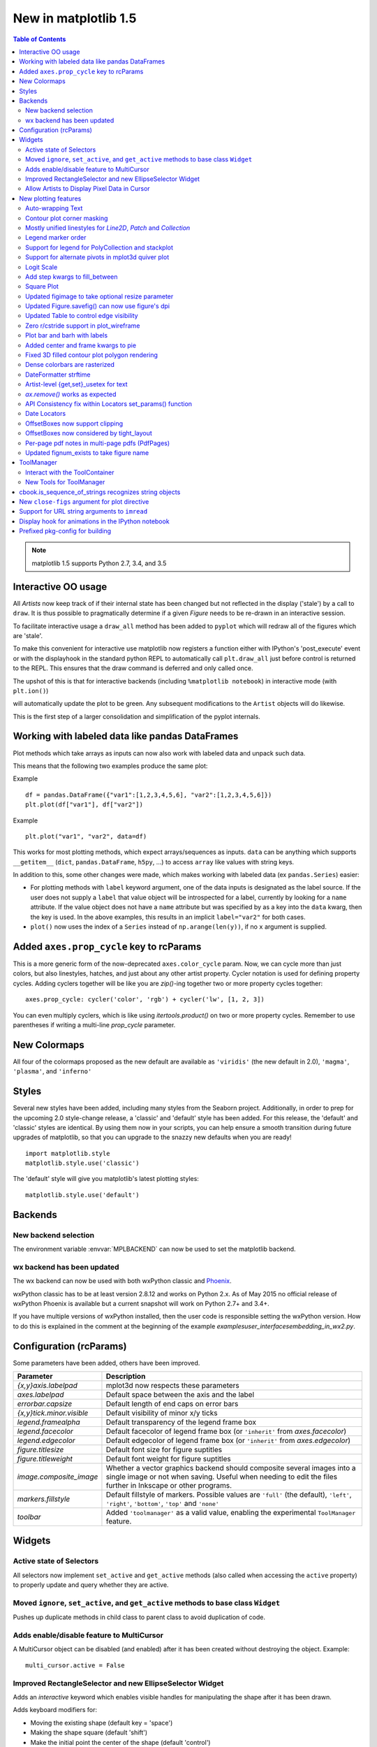 .. _whats-new-1-5:

New in matplotlib 1.5
=====================

.. contents:: Table of Contents
   :depth: 2


.. note::

   matplotlib 1.5 supports Python 2.7, 3.4, and 3.5






Interactive OO usage
--------------------

All `Artists` now keep track of if their internal state has been
changed but not reflected in the display ('stale') by a call to
``draw``.  It is thus possible to pragmatically determine if a given
`Figure` needs to be re-drawn in an interactive session.

To facilitate interactive usage a ``draw_all`` method has been added
to ``pyplot`` which will redraw all of the figures which are 'stale'.

To make this convenient for interactive use matplotlib now registers
a function either with IPython's 'post_execute' event or with the
displayhook in the standard python REPL to automatically call
``plt.draw_all`` just before control is returned to the REPL.  This ensures
that the draw command is deferred and only called once.

The upshot of this is that for interactive backends (including
``%matplotlib notebook``) in interactive mode (with ``plt.ion()``)

.. ipython :: python

   import matplotlib.pyplot as plt

   fig, ax = plt.subplots()

   ln, = ax.plot([0, 1, 4, 9, 16])

   plt.show()

   ln.set_color('g')


will automatically update the plot to be green.  Any subsequent
modifications to the ``Artist`` objects will do likewise.

This is the first step of a larger consolidation and simplification of
the pyplot internals.


Working with labeled data like pandas DataFrames
------------------------------------------------
Plot methods which take arrays as inputs can now also work with labeled data
and unpack such data.

This means that the following two examples produce the same plot:

Example ::

    df = pandas.DataFrame({"var1":[1,2,3,4,5,6], "var2":[1,2,3,4,5,6]})
    plt.plot(df["var1"], df["var2"])


Example ::

    plt.plot("var1", "var2", data=df)

This works for most plotting methods, which expect arrays/sequences as
inputs.  ``data`` can be anything which supports ``__getitem__``
(``dict``, ``pandas.DataFrame``, ``h5py``, ...) to access ``array`` like
values with string keys.

In addition to this, some other changes were made, which makes working with
labeled data (ex ``pandas.Series``) easier:

* For plotting methods with ``label`` keyword argument, one of the
  data inputs is designated as the label source.  If the user does not
  supply a ``label`` that value object will be introspected for a
  label, currently by looking for a ``name`` attribute.  If the value
  object does not have a ``name`` attribute but was specified by as a
  key into the ``data`` kwarg, then the key is used.  In the above
  examples, this results in an implicit ``label="var2"`` for both
  cases.

* ``plot()`` now uses the index of a ``Series`` instead of
  ``np.arange(len(y))``, if no ``x`` argument is supplied.


Added ``axes.prop_cycle`` key to rcParams
-----------------------------------------

This is a more generic form of the now-deprecated ``axes.color_cycle`` param.
Now, we can cycle more than just colors, but also linestyles, hatches,
and just about any other artist property. Cycler notation is used for
defining property cycles. Adding cyclers together will be like you are
`zip()`-ing together two or more property cycles together::

    axes.prop_cycle: cycler('color', 'rgb') + cycler('lw', [1, 2, 3])

You can even multiply cyclers, which is like using `itertools.product()`
on two or more property cycles. Remember to use parentheses if writing
a multi-line `prop_cycle` parameter.

.. plot:: mpl_examples/color/color_cycle_demo.py


New Colormaps
--------------

All four of the colormaps proposed as the new default are available
as ``'viridis'`` (the new default in 2.0), ``'magma'``, ``'plasma'``, and
``'inferno'``

.. plot::

   import numpy as np
   from cycler import cycler
   cmap = cycler('cmap', ['viridis', 'magma','plasma', 'inferno'])
   x_mode = cycler('x', [1, 2])
   y_mode = cycler('y', x_mode)

   cy = (x_mode * y_mode) + cmap

   def demo(ax, x, y, cmap):
       X, Y = np.ogrid[0:2*np.pi:200j, 0:2*np.pi:200j]
       data = np.sin(X*x) * np.cos(Y*y)
       ax.imshow(data, interpolation='none', cmap=cmap)
       ax.set_title(cmap)

   fig, axes = plt.subplots(2, 2)
   for ax, sty in zip(axes.ravel(), cy):
       demo(ax, **sty)

   fig.tight_layout()


Styles
------

Several new styles have been added, including many styles from the
Seaborn project.  Additionally, in order to prep for the upcoming 2.0
style-change release, a 'classic' and 'default' style has been added.
For this release, the 'default' and 'classic' styles are identical.
By using them now in your scripts, you can help ensure a smooth
transition during future upgrades of matplotlib, so that you can
upgrade to the snazzy new defaults when you are ready! ::

    import matplotlib.style
    matplotlib.style.use('classic')

The 'default' style will give you matplotlib's latest plotting styles::

    matplotlib.style.use('default')

Backends
--------

New backend selection
`````````````````````

The environment variable :envvar:`MPLBACKEND` can now be used to set the
matplotlib backend.


wx backend has been updated
```````````````````````````

The wx backend can now be used with both wxPython classic and
`Phoenix <http://wxpython.org/Phoenix/docs/html/main.html>`__.

wxPython classic has to be at least version 2.8.12 and works on Python 2.x. As
of May 2015 no official release of wxPython Phoenix is available but a
current snapshot will work on Python 2.7+ and 3.4+.

If you have multiple versions of wxPython installed, then the user code is
responsible setting the wxPython version.  How to do this is
explained in the comment at the beginning of the example
`examples\user_interfaces\embedding_in_wx2.py`.

Configuration (rcParams)
------------------------

Some parameters have been added, others have been improved.

+-------------------------+--------------------------------------------------+
| Parameter               | Description                                      |
+=========================+==================================================+
|`{x,y}axis.labelpad`     | mplot3d now respects these parameters            |
+-------------------------+--------------------------------------------------+
|`axes.labelpad`          | Default space between the axis and the label     |
+-------------------------+--------------------------------------------------+
|`errorbar.capsize`       | Default length of end caps on error bars         |
+-------------------------+--------------------------------------------------+
|`{x,y}tick.minor.visible`| Default visibility of minor x/y ticks            |
+-------------------------+--------------------------------------------------+
|`legend.framealpha`      | Default transparency of the legend frame box     |
+-------------------------+--------------------------------------------------+
|`legend.facecolor`       | Default facecolor of legend frame box (or        |
|                         | ``'inherit'`` from `axes.facecolor`)             |
+-------------------------+--------------------------------------------------+
|`legend.edgecolor`       | Default edgecolor of legend frame box (or        |
|                         | ``'inherit'`` from `axes.edgecolor`)             |
+-------------------------+--------------------------------------------------+
|`figure.titlesize`       | Default font size for figure suptitles           |
+-------------------------+--------------------------------------------------+
|`figure.titleweight`     | Default font weight for figure suptitles         |
+-------------------------+--------------------------------------------------+
|`image.composite_image`  | Whether a vector graphics backend should         |
|                         | composite several images into a single image or  |
|                         | not when saving. Useful when needing to edit the |
|                         | files further in Inkscape or other programs.     |
+-------------------------+--------------------------------------------------+
|`markers.fillstyle`      | Default fillstyle of markers. Possible values    |
|                         | are ``'full'`` (the default), ``'left'``,        |
|                         | ``'right'``, ``'bottom'``, ``'top'`` and         |
|                         | ``'none'``                                       |
+-------------------------+--------------------------------------------------+
|`toolbar`                | Added ``'toolmanager'`` as a valid value,        |
|                         | enabling the experimental ``ToolManager``        |
|                         | feature.                                         |
+-------------------------+--------------------------------------------------+


Widgets
-------

Active state of Selectors
`````````````````````````

All selectors now implement ``set_active`` and ``get_active`` methods (also
called when accessing the ``active`` property) to properly update and query
whether they are active.


Moved ``ignore``, ``set_active``, and ``get_active`` methods to base class ``Widget``
`````````````````````````````````````````````````````````````````````````````````````

Pushes up duplicate methods in child class to parent class to avoid duplication of code.


Adds enable/disable feature to MultiCursor
``````````````````````````````````````````

A MultiCursor object can be disabled (and enabled) after it has been created without destroying the object.
Example::

  multi_cursor.active = False


Improved RectangleSelector and new EllipseSelector Widget
`````````````````````````````````````````````````````````

Adds an `interactive` keyword which enables visible handles for manipulating the shape after it has been drawn.

Adds keyboard modifiers for:

- Moving the existing shape (default key = 'space')
- Making the shape square (default 'shift')
- Make the initial point the center of the shape (default 'control')
- Square and center can be combined

Allow Artists to Display Pixel Data in Cursor
`````````````````````````````````````````````

Adds `get_pixel_data` and `format_pixel_data` methods to artists
which can be used to add zdata to the cursor display
in the status bar.  Also adds an implementation for Images.


New plotting features
---------------------


Auto-wrapping Text
``````````````````

Added the keyword argument "wrap" to Text, which automatically breaks
long lines of text when being drawn.  Works for any rotated text,
different modes of alignment, and for text that are either labels or
titles.  This breaks at the ``Figure``, not ``Axes`` edge.

.. plot::

   fig, ax = plt.subplots()
   fig.patch.set_color('.9')
   ax.text(.5, .75,
           "This is a really long string that should be wrapped so that "
           "it does not go outside the figure.", wrap=True)

Contour plot corner masking
```````````````````````````

Ian Thomas rewrote the C++ code that calculates contours to add support for
corner masking.  This is controlled by a new keyword argument
``corner_mask`` in the functions :func:`~matplotlib.pyplot.contour` and
:func:`~matplotlib.pyplot.contourf`.  The previous behaviour, which is now
obtained using ``corner_mask=False``, was for a single masked point to
completely mask out all four quads touching that point.  The new behaviour,
obtained using ``corner_mask=True``, only masks the corners of those
quads touching the point; any triangular corners comprising three unmasked
points are contoured as usual.  If the ``corner_mask`` keyword argument is not
specified, the default value is taken from rcParams.

.. plot:: mpl_examples/pylab_examples/contour_corner_mask.py


Mostly unified linestyles for `Line2D`, `Patch` and `Collection`
`````````````````````````````````````````````````````````````````

The handling of linestyles for Lines, Patches and Collections has been
unified.  Now they all support defining linestyles with short symbols,
like `"--"`, as well as with full names, like ``"dashed"``. Also the
definition using a dash pattern (``(0., [3., 3.])``) is supported for all
methods using `Line2D`, `Patch` or ``Collection``.


Legend marker order
```````````````````

Added ability to place the label before the marker in a legend box with
``markerfirst`` keyword


Support for legend for PolyCollection and stackplot
```````````````````````````````````````````````````

Added a `legend_handler` for :class:`~matplotlib.collections.PolyCollection` as well as a `labels` argument to
:func:`~matplotlib.axes.Axes.stackplot`.


Support for alternate pivots in mplot3d quiver plot
```````````````````````````````````````````````````

Added a :code:`pivot` kwarg to :func:`~mpl_toolkits.mplot3d.Axes3D.quiver`
that controls the pivot point around which the quiver line rotates. This also
determines the placement of the arrow head along the quiver line.


Logit Scale
```````````

Added support for the 'logit' axis scale, a nonlinear transformation

.. math::

   x -> \log10(x / (1-x))

for data between 0 and 1 excluded.


Add step kwargs to fill_between
```````````````````````````````

Added ``step`` kwarg to `Axes.fill_between` to allow to fill between
lines drawn using the 'step' draw style.  The values of ``step`` match
those of the ``where`` kwarg of `Axes.step`.  The asymmetry of of the
kwargs names is not ideal, but `Axes.fill_between` already has a
``where`` kwarg.

This is particularly useful for plotting pre-binned histograms.

.. plot:: mpl_examples/api/plot_filled_step.py


Square Plot
```````````

Implemented square plots feature as a new parameter in the axis
function. When argument 'square' is specified, equal scaling is set,
and the limits are set such that ``xmax-xmin == ymax-ymin``.

.. plot::

   fig, ax = plt.subplots()
   ax.axis('square')


Updated figimage to take optional resize parameter
``````````````````````````````````````````````````

Added the ability to plot simple 2D-Array using ``plt.figimage(X, resize=True)``.
This is useful for plotting simple 2D-Array without the Axes or whitespacing
around the image.

.. plot::

   data = np.random.random([500, 500])
   plt.figimage(data, resize=True)

Updated Figure.savefig() can now use figure's dpi
`````````````````````````````````````````````````

Added support to save the figure with the same dpi as the figure on the
screen using `dpi='figure'`.

Example::

   f = plt.figure(dpi=25)               # dpi set to 25
   S = plt.scatter([1,2,3],[4,5,6])
   f.savefig('output.png', dpi='figure')    # output savefig dpi set to 25 (same as figure)


Updated Table to control edge visibility
````````````````````````````````````````

Added the ability to toggle the visibility of lines in Tables.
Functionality added to the :func:`pyplot.table` factory function under
the keyword argument "edges".  Values can be the strings "open", "closed",
"horizontal", "vertical" or combinations of the letters "L", "R", "T",
"B" which represent left, right, top, and bottom respectively.

Example::

    table(..., edges="open")  # No line visible
    table(..., edges="closed")  # All lines visible
    table(..., edges="horizontal")  # Only top and bottom lines visible
    table(..., edges="LT")  # Only left and top lines visible.

Zero r/cstride support in plot_wireframe
````````````````````````````````````````

Adam Hughes added support to mplot3d's plot_wireframe to draw only row or
column line plots.


.. plot::

    from mpl_toolkits.mplot3d import Axes3D, axes3d
    fig = plt.figure()
    ax = fig.add_subplot(111, projection='3d')
    X, Y, Z = axes3d.get_test_data(0.05)
    ax.plot_wireframe(X, Y, Z, rstride=10, cstride=0)


Plot bar and barh with labels
`````````````````````````````

Added kwarg ``"tick_label"`` to `bar` and `barh` to support plotting bar graphs with a
text label for each bar.

.. plot::

   plt.bar([1, 2], [.5, .75], tick_label=['bar1', 'bar2'],
           align='center')

Added center and frame kwargs to pie
````````````````````````````````````

These control where the center of the pie graph are and if
the Axes frame is shown.

Fixed 3D filled contour plot polygon rendering
``````````````````````````````````````````````

Certain cases of 3D filled contour plots that produce polygons with multiple
holes produced improper rendering due to a loss of path information between
:class:`~matplotlib.collections.PolyCollection` and
:class:`~mpl_toolkits.mplot3d.art3d.Poly3DCollection`.  A function
:func:`~matplotlib.collections.PolyCollection.set_verts_and_codes` was
added to allow path information to be retained for proper rendering.

Dense colorbars are rasterized
``````````````````````````````

Vector file formats (pdf, ps, svg) are efficient for
many types of plot element, but for some they can yield
excessive file size and even rendering artifacts, depending
on the renderer used for screen display.  This is a problem
for colorbars that show a large number of shades, as is
most commonly the case.  Now, if a colorbar is showing
50 or more colors, it will be rasterized in vector
backends.


DateFormatter strftime
``````````````````````
:class:`~matplotlib.dates.DateFormatter`s'
:meth:`~matplotlib.dates.DateFormatter.strftime` method will format
a :class:`datetime.datetime` object with the format string passed to
the formatter's constructor. This method accepts datetimes with years
before 1900, unlike :meth:`datetime.datetime.strftime`.


Artist-level {get,set}_usetex for text
``````````````````````````````````````

Add ``{get,set}_usetex`` methods to :class:`~matplotlib.text.Text` objects
which allow artist-level control of LaTeX rendering vs the internal mathtex
rendering.


`ax.remove()` works as expected
```````````````````````````````

As with artists added to an :class:`~matplotlib.axes.Axes`,
`Axes` objects can be removed from their figure via
:meth:`~matplotlib.axes.Axes.remove()`.


API Consistency fix within Locators set_params() function
`````````````````````````````````````````````````````````

:meth:`~matplotlib.ticker.Locator.set_params` function, which sets parameters
within a :class:`~matplotlib.ticker.Locator` type
instance, is now available to all `Locator` types. The implementation
also prevents unsafe usage by strictly defining the parameters that a
user can set.

To use, call ``set_params()`` on a `Locator` instance with desired arguments:
::

    loc = matplotlib.ticker.LogLocator()
    # Set given attributes for loc.
    loc.set_params(numticks=8, numdecs=8, subs=[2.0], base=8)
    # The below will error, as there is no such parameter for LogLocator
    # named foo
    # loc.set_params(foo='bar')


Date Locators
`````````````

Date Locators (derived from :class:`~matplotlib.dates.DateLocator`) now
implement the :meth:`~matplotlib.tickers.Locator.tick_values` method.
This is expected of all Locators derived from :class:`~matplotlib.tickers.Locator`.

The Date Locators can now be used easily without creating axes ::

    from datetime import datetime
    from matplotlib.dates import YearLocator
    t0 = datetime(2002, 10, 9, 12, 10)
    tf = datetime(2005, 10, 9, 12, 15)
    loc = YearLocator()
    values = loc.tick_values(t0, tf)

OffsetBoxes now support clipping
````````````````````````````````

`Artists` draw onto objects of type :class:`~OffsetBox`
through :class:`~OffsetBox.DrawingArea` and :class:`~OffsetBox.TextArea`.
The `TextArea` calculates the required space for the text and so the
text is always within the bounds, for this nothing has changed.

However, `DrawingArea` acts as a parent for zero or more `Artists` that
draw on it and may do so beyond the bounds. Now child `Artists` can be
clipped to the bounds of the `DrawingArea`.


OffsetBoxes now considered by tight_layout
``````````````````````````````````````````

When `~matplotlib.pyplot.tight_layout()` or `Figure.tight_layout()`
or `GridSpec.tight_layout()` is called, `OffsetBoxes` that are
anchored outside the axes will not get chopped out. The `OffsetBoxes` will
also not get overlapped by other axes in case of multiple subplots.

Per-page pdf notes in multi-page pdfs (PdfPages)
````````````````````````````````````````````````

Add a new method :meth:`~matplotlib.backends.backend_pdf.PdfPages.attach_note`
to the PdfPages class, allowing the
attachment of simple text notes to pages in a multi-page pdf of
figures. The new note is visible in the list of pdf annotations in a
viewer that has this facility (Adobe Reader, OSX Preview, Skim,
etc.). Per default the note itself is kept off-page to prevent it to
appear in print-outs.

`PdfPages.attach_note` needs to be called before `savefig()` in order to be
added to the correct figure.

Updated fignum_exists to take figure name
`````````````````````````````````````````

Added the ability to check the existence of a figure using its name
instead of just the figure number.
Example::

  figure('figure')
  fignum_exists('figure') #true


ToolManager
-----------

Federico Ariza wrote the new `~matplotlib.backend_managers.ToolManager`
that comes as replacement for `NavigationToolbar2`

`ToolManager` offers a new way of looking at the user interactions
with the figures.  Before we had the `NavigationToolbar2` with its own
tools like `zoom/pan/home/save/...` and also we had the shortcuts like
`yscale/grid/quit/....` `Toolmanager` relocate all those actions as
`Tools` (located in `~matplotlib.backend_tools`), and defines a way to
`access/trigger/reconfigure` them.

The `Toolbars` are replaced for `ToolContainers` that are just GUI
interfaces to `trigger` the tools. But don't worry the default
backends include a `ToolContainer` called `toolbar`


.. note::
    At the moment, we release this primarily for feedback purposes and should
    be treated as experimental until further notice as API changes will occur.
    For the moment the `ToolManager` works only with the `GTK3` and `Tk` backends.
    Make sure you use one of those.
    Port for the rest of the backends is comming soon.

    To activate the `ToolManager` include the following at the top of your file ::

      >>> matplotlib.rcParams['toolbar'] = 'toolmanager'


Interact with the ToolContainer
```````````````````````````````

The most important feature is the ability to easily reconfigure the ToolContainer (aka toolbar).
For example, if we want to remove the "forward" button we would just do. ::

 >>> fig.canvas.manager.toolmanager.remove_tool('forward')

Now if you want to programmatically trigger the "home" button ::

 >>> fig.canvas.manager.toolmanager.trigger_tool('home')


New Tools for ToolManager
`````````````````````````

It is possible to add new tools to the ToolManager

A very simple tool that prints "You're awesome" would be::

    from matplotlib.backend_tools import ToolBase
    class AwesomeTool(ToolBase):
        def trigger(self, *args, **kwargs):
            print("You're awesome")


To add this tool to `ToolManager`

 >>> fig.canvas.manager.toolmanager.add_tool('Awesome', AwesomeTool)

If we want to add a shortcut ("d") for the tool

 >>> fig.canvas.manager.toolmanager.update_keymap('Awesome', 'd')


To add it to the toolbar inside the group 'foo'

 >>> fig.canvas.manager.toolbar.add_tool('Awesome', 'foo')


There is a second class of tools, "Toggleable Tools", this are almost
the same as our basic tools, just that belong to a group, and are
mutually exclusive inside that group.  For tools derived from
`ToolToggleBase` there are two basic methods `enable` and `disable`
that are called automatically whenever it is toggled.


A full example is located in :ref:`user_interfaces-toolmanager`


cbook.is_sequence_of_strings recognizes string objects
------------------------------------------------------

This is primarily how pandas stores a sequence of strings ::

    import pandas as pd
    import matplotlib.cbook as cbook

    a = np.array(['a', 'b', 'c'])
    print(cbook.is_sequence_of_strings(a))  # True

    a = np.array(['a', 'b', 'c'], dtype=object)
    print(cbook.is_sequence_of_strings(a))  # True

    s = pd.Series(['a', 'b', 'c'])
    print(cbook.is_sequence_of_strings(s))  # True

Previously, the last two prints returned false.


New ``close-figs`` argument for plot directive
----------------------------------------------

Matplotlib has a sphinx extension ``plot_directive`` that creates plots for
inclusion in sphinx documents.  Matplotlib 1.5 adds a new option to the plot
directive - ``close-figs`` - that closes any previous figure windows before
creating the plots.  This can help avoid some surprising duplicates of plots
when using ``plot_directive``.

Support for URL string arguments to ``imread``
----------------------------------------------

The :func:`~matplotlib.pyplot.imread` function now accepts URL strings that
point to remote PNG files. This circumvents the generation of a
HTTPResponse object directly.

Display hook for animations in the IPython notebook
---------------------------------------------------

`~matplotlib.animation.Animation` instances gained a ``_repr_html_`` method
to support inline display of animations in the notebook. The method used
to display is controlled by the ``animation.html`` rc parameter, which
currently supports values of ``none`` and ``html5``. ``none`` is the
default, performing no display. ``html5`` converts the animation to an
h264 encoded video, which is embedded directly in the notebook.

Users not wishing to use the ``_repr_html_`` display hook can also manually
call the `to_html5_video` method to get the HTML and display using
IPython's ``HTML`` display class::

    from IPython.display import HTML
    HTML(anim.to_html5_video())

Prefixed pkg-config for building
--------------------------------

Handling of `pkg-config` has been fixed in so far as it is now
possible to set it using the environment variable `PKG_CONFIG`. This
is important if your toolchain is prefixed. This is done in a simpilar
way as setting `CC` or `CXX` before building. An example follows.

    export PKG_CONFIG=x86_64-pc-linux-gnu-pkg-config
